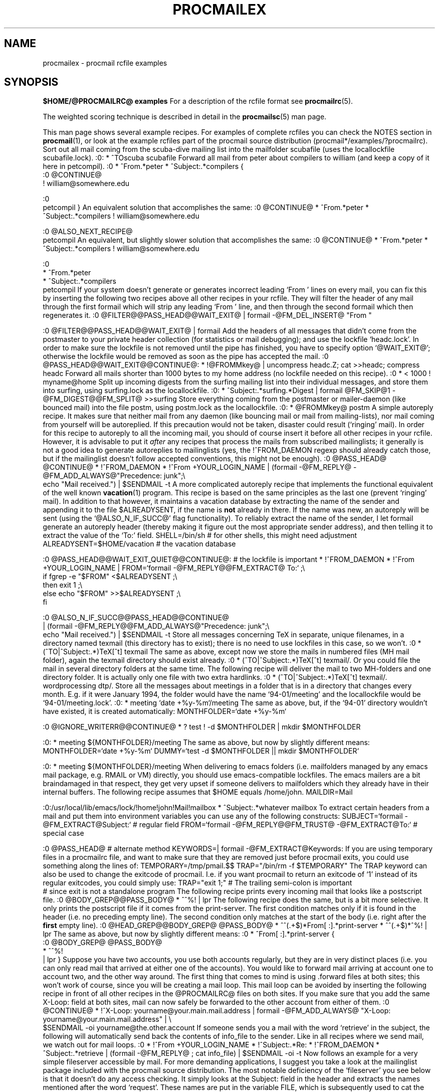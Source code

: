 .Id $Id: procmailex.man,v 1.22 1993/12/13 15:52:47 berg Exp $
.TH PROCMAILEX 5 \*(Dt BuGless
.na
.SH NAME
procmailex \- procmail rcfile examples
.SH SYNOPSIS
.B $HOME/@PROCMAILRC@ examples
.ad
.Sh DESCRIPTION
For a description of the rcfile format see
.BR procmailrc (5).
.PP
The weighted scoring technique is described in detail in the
.BR procmailsc (5)
man page.
.PP
This man page shows several example recipes.  For examples of complete rcfiles
you can check the NOTES section in
.BR procmail (1),
or look at the example rcfiles part of the procmail source distribution
(procmail*/examples/?procmailrc).
.Sh EXAMPLES
Sort out all mail coming from the scuba-dive mailing list into the mailfolder
scubafile (uses the locallockfile scubafile.lock).
.Sx 3
:0:
* ^TOscuba
scubafile
.Ex
Forward all mail from peter about compilers to william (and keep a copy
of it here in petcompil).
.Sx 10
:0
* ^From.*peter
* ^Subject:.*compilers
{
   :0 @CONTINUE@
   ! william@somewhere.edu

   :0
   petcompil
}
.Ex
An equivalent solution that accomplishes the same:
.Sx 7
:0 @CONTINUE@
* ^From.*peter
* ^Subject:.*compilers
! william@somewhere.edu

   :0 @ALSO_NEXT_RECIPE@
   petcompil
.Ex
An equivalent, but slightly slower solution that accomplishes the same:
.Sx 9
:0 @CONTINUE@
* ^From.*peter
* ^Subject:.*compilers
! william@somewhere.edu

   :0
   * ^From.*peter
   * ^Subject:.*compilers
   petcompil
.Ex
If your system doesn't generate or generates incorrect leading `From '
lines on every mail, you can fix this by inserting the following two
recipes above all other recipes in your rcfile.  They will filter the header
of any mail through the first formail which will strip any leading `From '
line, and then through the second formail which then regenerates it.
.Sx 5
:0 @FILTER@@PASS_HEAD@@WAIT_EXIT@
| formail \-@FM_DEL_INSERT@ "From "

:0 @FILTER@@PASS_HEAD@@WAIT_EXIT@
| formail
.Ex
Add the headers of all messages that didn't come from the postmaster
to your private header collection (for
statistics or mail debugging); and use the lockfile `headc.lock'.  In order
to make sure the lockfile is not removed until the pipe has finished,
you have to specify option `@WAIT_EXIT@'; otherwise the lockfile would be
removed as soon as the pipe has accepted the mail.
.Sx 3
:0 @PASS_HEAD@@WAIT_EXIT@@CONTINUE@:
* !@FROMMkey@
| uncompress headc.Z; cat >>headc; compress headc
.Ex
Forward all mails shorter than 1000 bytes to my home address (no lockfile
needed on this recipe).
.Sx 3
:0
* < 1000
! myname@home
.Ex
Split up incoming digests from the surfing mailing list into their individual
messages, and store them into surfing, using surfing.lock as the locallockfile.
.Sx 3
:0:
* ^Subject:.*surfing.*Digest
| formail @FM_SKIP@1 \-@FM_DIGEST@@FM_SPLIT@ >>surfing
.Ex
Store everything coming from the postmaster or mailer-daemon (like bounced
mail) into the file postm, using postm.lock as the locallockfile.
.Sx 3
:0:
* @FROMMkey@
postm
.Ex
A simple autoreply recipe.  It makes sure that neither mail from any daemon
(like bouncing mail or mail from mailing-lists), nor mail coming from yourself
will be autoreplied.  If this precaution would not be taken, disaster could
result (`ringing' mail).  In order for this recipe to autoreply to all the
incoming mail, you should of course insert it before all other recipes in your
rcfile.  However, it is advisable to put it
.I after
any recipes that process the mails from subscribed mailinglists; it generally
is not a good idea to generate autoreplies to mailinglists (yes, the
!^FROM_DAEMON regexp should already catch those, but if the mailinglist
doesn't follow accepted conventions, this might not be enough).
.Sx 4
:0 @PASS_HEAD@ @CONTINUE@
* !^FROM_DAEMON
* !^From +YOUR_LOGIN_NAME
| (formail \-@FM_REPLY@ \-@FM_ADD_ALWAYS@"Precedence: junk";\e
   echo "Mail received.") | $SENDMAIL \-t
.Ex
A more complicated autoreply recipe that implements the functional equivalent
of the well known
.BR vacation (1)
program.  This recipe is based on the same principles as the last one (prevent
`ringing' mail).  In addition to that however, it maintains a vacation database
by extracting the name of the sender and appending it to the file
$ALREADYSENT, if the name is
.B not
already in there.  If the name was new, an autoreply will be sent (using the
`@ALSO_N_IF_SUCC@' flag functionality).  To reliably extract the name of the
sender, I let formail generate an autoreply header (thereby making it figure
out the most appropriate sender address), and then telling it to extract the
value of the `To:' field.
.Sx 14
SHELL=/bin/sh    # for other shells, this might need adjustment
ALREADYSENT=$HOME/vacation     # the vacation database

:0 @PASS_HEAD@@WAIT_EXIT_QUIET@@CONTINUE@:                       # the lockfile is important
* !^FROM_DAEMON
* !^From +YOUR_LOGIN_NAME
| FROM=`formail \-@FM_REPLY@@FM_EXTRACT@ To:` ;\e
  if fgrep \-e "$FROM" <$ALREADYSENT ;\e
  then exit 1 ;\e
  else echo "$FROM" >>$ALREADYSENT ;\e
  fi

   :0 @ALSO_N_IF_SUCC@@PASS_HEAD@@CONTINUE@
   | (formail \-@FM_REPLY@@FM_ADD_ALWAYS@"Precedence: junk";\e
      echo "Mail received.") | $SENDMAIL \-t
.Ex
Store all messages concerning TeX in separate, unique filenames, in a directory
named texmail (this directory has to exist); there is no need to use lockfiles
in this case, so we won't.
.Sx 3
:0
* (^TO|^Subject:.*)TeX[^t]
texmail
.Ex
The same as above, except now we store the mails in numbered files (MH mail
folder), again the texmail directory should exist already.
.Sx 3
:0
* (^TO|^Subject:.*)TeX[^t]
texmail/.
.Ex
Or you could file the mail in several directory folders at the same time.
The following recipe will deliver the mail to two MH-folders and one
directory folder.  It is actually only one file with two extra hardlinks.
.Sx 3
:0
* (^TO|^Subject:.*)TeX[^t]
texmail/. wordprocessing dtp/.
.Ex
Store all the messages about meetings in a folder that is in a directory
that changes every month.  E.g. if it were January 1994, the folder
would have the name `94-01/meeting' and the locallockfile would be
`94-01/meeting.lock'.
.Sx 3
:0:
* meeting
`date +%y-%m`/meeting
.Ex
The same as above, but, if the `94-01' directory wouldn't have existed, it
is created automatically:
.Sx 9
MONTHFOLDER=`date +%y-%m`

:0 @IGNORE_WRITERR@@CONTINUE@
* ? test ! \-d $MONTHFOLDER
| mkdir $MONTHFOLDER

:0:
* meeting
${MONTHFOLDER}/meeting
.Ex
The same as above, but now by slightly different means:
.Sx 6
MONTHFOLDER=`date +%y-%m`
DUMMY=`test \-d $MONTHFOLDER || mkdir $MONTHFOLDER`

:0:
* meeting
${MONTHFOLDER}/meeting
.Ex
When delivering to emacs folders (i.e. mailfolders managed by any emacs
mail package, e.g. RMAIL or VM) directly, you should use emacs-compatible
lockfiles.  The emacs mailers are a bit braindamaged in that respect, they get
very upset if someone delivers to mailfolders which they already have in their
internal buffers.  The following recipe assumes that $HOME equals /home/john.
.Sx 5
MAILDIR=Mail

:0:/usr/local/lib/emacs/lock/!home!john!Mail!mailbox
* ^Subject:.*whatever
mailbox
.Ex
To extract certain headers from a mail and put them into environment
variables you can use any of the following constructs:
.Sx 5
SUBJECT=`formail \-@FM_EXTRACT@Subject:`    # regular field
FROM=`formail \-@FM_REPLY@@FM_TRUST@ \-@FM_EXTRACT@To:`        # special case

:0 @PASS_HEAD@                            # alternate method
KEYWORDS=| formail \-@FM_EXTRACT@Keywords:
.Ex
If you are using temporary files in a procmailrc file, and want to make
sure that they are removed just before procmail exits, you could use
something along the lines of:
.Sx 2
TEMPORARY=/tmp/pmail.$$
TRAP="/bin/rm \-f $TEMPORARY"
.Ex
The TRAP keyword can also be used to change the exitcode of procmail.
I.e. if you want procmail to return an exitcode of `1' instead of its
regular exitcodes, you could simply use:
.Sx 2
TRAP="exit 1;"   # The trailing semi-colon is important
                 # since exit is not a standalone program
.Ex
The following recipe prints every incoming mail that looks like a postscript
file.
.Sx 3
:0 @BODY_GREP@@PASS_BODY@
* ^^%!
| lpr
.Ex
The following recipe does the same, but is a bit more selective.  It only
prints the postscript file if it comes from the print-server.  The first
condition matches only if it is found in the header (i.e. no preceding empty
line).  The second condition only matches at the start of the body (i.e.
right after the
.B first
empty line).
.Sx 4
:0 @HEAD_GREP@@BODY_GREP@ @PASS_BODY@
* ^^(.+$)*From[ :].*print-server
* ^^(.+$)*^%!
| lpr
.Ex
The same as above, but now by slightly different means:
.Sx 7
:0
* ^From[ :].*print-server
{
  :0 @BODY_GREP@ @PASS_BODY@
  * ^^%!
  | lpr
}
.Ex
Suppose you have two accounts, you use both accounts regularly, but they are
in very distinct places (i.e. you can only read mail that arrived at either one
of the accounts).  You would like to forward mail arriving at account one to
account two, and the other way around.  The first thing that comes to mind is
using .forward files at both sites; this won't work of course, since you will
be creating a mail loop.  This mail loop can be avoided by inserting the
following recipe in front of all other recipes in the @PROCMAILRC@ files on
both sites.  If you make sure that you add the same X-Loop: field at both
sites, mail can now safely be forwarded to the other account from either of
them.
.Sx 4
:0 @CONTINUE@
* !^X-Loop: yourname@your.main.mail.address
| formail \-@FM_ADD_ALWAYS@ "X-Loop: yourname@your.main.mail.address" | \e
   $SENDMAIL \-oi yourname@the.other.account
.Ex
If someone sends you a mail with the word `retrieve' in the subject, the
following will automatically send back the contents of info_file to the
sender.  Like in all recipes where we send mail, we watch out for mail
loops.
.Sx 6
:0
* !^From +YOUR_LOGIN_NAME
* !^Subject:.*Re:
* !^FROM_DAEMON
* ^Subject:.*retrieve
| (formail \-@FM_REPLY@ ; cat info_file) | $SENDMAIL \-oi \-t
.Ex
Now follows an example for a very simple fileserver accessible by mail.
For more demanding applications, I suggest you take a look at the mailinglist
package included with the procmail source distribution.  The most notable
deficiency of the `fileserver' you see below is that it doesn't do any
access checking.  It simply looks at the Subject: field in the header and
extracts the names mentioned after the word `request'.  These names are
put in the variable FILE, which is subsequently used to cat the files.
The best way to enhance this fileserver would probably be to create a shell
script to take care of the more complicated checks and operations.
.Sx 17
:0
* !^X-Loop: yourname@your.main.mail.address
* !^Subject:.*Re:
* !^FROM_DAEMON
* ^Subject:.*request
{
  MAILDIR=$HOME/fileserver   # chdir to the fileserver directory

  :0 @PASS_HEAD@             # extract the requested filename(s)
  FILES=| sed \-n \-e 's/^Subject:.*request \(.*\)/\1/p'

  :0 @FILTER@                # reverse the mailheader
  | formail \-@FM_REPLY@@FM_ADD_ALWAYS@ "X-Loop: yourname@your.main.mail.address"

  :0
  | (cat; cat $FILES) | $SENDMAIL \-oi \-t
}
.Ex
The following example preconverts all plain-text mail arriving in certain
encoded MIME formats into a more compact 8-bit format which can be used
and displayed more easily by most programs.  The mmencode program is part
of Nathaniel Borenstein's metamail package.
.Sx 17
:0
* ^Content-Type: *text/plain
{
  :0 @FILTER@@PASS_BODY@@WAIT_EXIT@
  * ^Content-Transfer-Encoding: *quoted-printable
  | mmencode \-u \-q

     :0 @ALSO_NEXT_RECIPE@@FILTER@@PASS_HEAD@@WAIT_EXIT@
     | formail \-@FM_DEL_INSERT@ "Content-Transfer-Encoding: 8bit"

  :0 @FILTER@@PASS_BODY@@WAIT_EXIT@
  * ^Content-Transfer-Encoding: *base64
  | mmencode \-u \-b

     :0 @ALSO_NEXT_RECIPE@@FILTER@@PASS_HEAD@@WAIT_EXIT@
     | formail \-@FM_DEL_INSERT@ "Content-Transfer-Encoding: 8bit"
}
.Ex
The following one is rather exotic, but it only serves to demonstrate a
feature.  Suppose you have a file in your HOME directory called ".urgent",
and the (one) person named in that file is the sender of an incoming mail,
you'd like that mail to be stored in $MAILDIR/urgent instead of in any of the
normal mailfolders it would have been sorted in.  Then this is what you could
do (beware, the filelength of $HOME/.urgent should be well below $LINEBUF,
increase LINEBUF if necessary):
.Sx 5
URGMATCH=`cat $HOME/.urgent`

:0 @BODY_GREP@:
* $^From.*${URGMATCH}.*
urgent
.Ex
An entirely different application for procmail would be to conditionally
apply filters to a certain (outgoing) text or mail.  A typical example
would be a filter through which you pipe all outgoing mail, in order
to make sure that it will be MIME encoded only if it needs to be.
I.e. in this case you could start procmail in the middle of a pipe like:
.Sx 1
cat newtext | procmail ./mimeconvert | mail chris@where.ever
.Ex
The
.B mimeconvert
rcfile could contain something like (the =0x80= and =0xff= should
be substituted with the real 8-bit characters):
.Sx 10
DEFAULT=|     # pipe to stdout instead of
              # delivering mail as usual
:0 @BODY_GREP@@FILTER@@PASS_BODY@@WAIT_EXIT@
* [=0x80=-=0xff=]
| mmencode -q

  :0 @ALSO_NEXT_RECIPE@@FILTER@@PASS_HEAD@@WAIT_EXIT@
  | formail \-I 'MIME-Version: 1.0' \e
     \-I 'Content-Type: text/plain; charset=3DISO-8859-1' \e
     \-I 'Content-Transfer-Encoding: quoted-printable'
.Ex
.Sh "SEE ALSO"
.na
.nh
.BR procmail (1),
.BR procmailrc (5),
.BR procmailsc (5),
.BR sh (1),
.BR csh (1),
.BR mail (1),
.BR mailx (1),
.BR binmail (1),
.BR uucp (1),
.BR aliases (5),
.BR sendmail (8),
.BR egrep (1),
.BR grep (1),
.BR biff (1),
.BR comsat (8),
.BR lockfile (1),
.BR formail (1)
.hy
.ad
